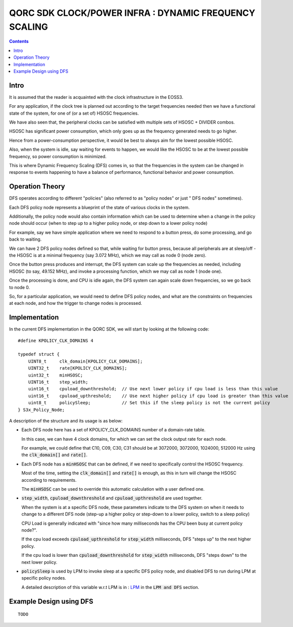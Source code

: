 
QORC SDK CLOCK/POWER INFRA : DYNAMIC FREQUENCY SCALING
======================================================

|WORK IN PROGRESS|

.. contents::

Intro
-----

It is assumed that the reader is acquainted with the clock infrastructure in the EOSS3.

For any application, if the clock tree is planned out according to the target frequencies needed 
then we have a functional state of the system, for one of (or a set of) HSOSC frequencies.

We have also seen that, the peripheral clocks can be satisfied with multiple sets of HSOSC + DIVIDER combos.

HSOSC has significant power consumption, which only goes up as the frequency generated needs to go higher.

Hence from a power-consumption perspective, it would be best to always aim for the lowest possible HSOSC.

Also, when the system is idle, say waiting for events to happen, we would like the HSOSC to be at the lowest 
possible frequency, so power consumption is minimized.

This is where Dynamic Frequency Scaling (DFS) comes in, so that the frequencies in the system can be changed 
in response to events happening to have a balance of performance, functional behavior and power consumption.


Operation Theory
----------------

DFS operates according to different "policies" (also referred to as "policy nodes" or just " DFS nodes" sometimes).

Each DFS policy node represents a blueprint of the state of various clocks in the system.

Additionally, the policy node would also contain information which can be used to determine when a change in 
the policy node should occur (when to step up to a higher policy node, or step down to a lower policy node)

For example, say we have simple application where we need to respond to a button press, 
do some processing, and go back to waiting.

We can have 2 DFS policy nodes defined so that, while waiting for button press, because all peripherals are 
at sleep/off - the HSOSC is at a minimal frequency (say 3.072 MHz), which we may call as node 0 (node zero).

Once the button press produces and interrupt, the DFS system can scale up the frequencies as needed, 
including HSOSC (to say, 49.152 MHz), and invoke a processing function, which we may call as node 1 (node one).

Once the processing is done, and CPU is idle again, the DFS system can again scale down frequencies, 
so we go back to node 0.

So, for a particular application, we would need to define DFS policy nodes, 
and what are the constraints on frequencies at each node, and how the trigger to change nodes is processed.


Implementation
--------------

In the current DFS implementation in the QORC SDK, we will start by looking at the following code:

::

  #define KPOLICY_CLK_DOMAINS 4

  typedef struct {
      UINT8_t     clk_domain[KPOLICY_CLK_DOMAINS];
      UINT32_t    rate[KPOLICY_CLK_DOMAINS];
      uint32_t    minHSOSC;
      UINT16_t    step_width;
      uint16_t    cpuload_downthreshold;  // Use next lower policy if cpu load is less than this value
      uint16_t    cpuload_upthreshold;    // Use next higher policy if cpu load is greater than this value
      uint8_t     policySleep;            // Set this if the sleep policy is not the current policy
  } S3x_Policy_Node;

A description of the structure and its usage is as below:

- Each DFS node here has a set of KPOLICY_CLK_DOMAINS number of a domain-rate table.
  
  In this case, we can have 4 clock domains, for which we can set the clock output rate for each node.

  For example, we could define that C10, C09, C30, C31 should be at 3072000, 3072000, 1024000, 512000 Hz 
  using the :code:`clk_domain[]` and :code:`rate[]`.

- Each DFS node has a :code:`minHSOSC` that can be defined, if we need to specifically control the HSOSC 
  frequency. 
  
  Most of the time, setting the :code:`clk_domain[]` and :code:`rate[]` is enough, as this in turn 
  will change the HSOSC according to requirements.

  The :code:`minHSOSC` can be used to override this automatic calculation with a user defined one.

- :code:`step_width`, :code:`cpuload_downthreshold` and :code:`cpuload_upthreshold` are used together.

  When the system is at a specific DFS node, these parameters indicate to the DFS system on when it needs to change 
  to a different DFS node (step-up a higher policy or step-down to a lower policy, switch to a sleep policy)

  CPU Load is generally indicated with "since how many milliseconds has the CPU been busy at current policy node?".

  If the cpu load exceeds :code:`cpuload_upthreshold` for :code:`step_width` milliseconds, DFS "steps up" 
  to the next higher policy.

  If the cpu load is lower than :code:`cpuload_downthreshold` for :code:`step_width` milliseconds, DFS "steps down" 
  to the next lower policy.

- :code:`policySleep` is used by LPM to invoke sleep at a specific DFS policy node, and disabled DFS to run 
  during LPM at specific policy nodes.

  A detailed description of this variable w.r.t LPM is in : `LPM <./clock-power-lpm.rst>`__ 
  in the :code:`LPM and DFS` section.

Example Design using DFS
------------------------

::

  TODO


  

.. |WORK IN PROGRESS| image:: https://img.shields.io/static/v1?label=STATUS&message=WORK-IN-PROGRESS&color=red&style=for-the-badge
   :target: none
